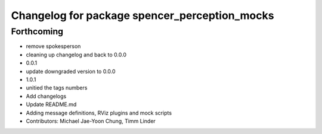 ^^^^^^^^^^^^^^^^^^^^^^^^^^^^^^^^^^^^^^^^^^^^^^
Changelog for package spencer_perception_mocks
^^^^^^^^^^^^^^^^^^^^^^^^^^^^^^^^^^^^^^^^^^^^^^

Forthcoming
-----------
* remove spokesperson
* cleaning up changelog and back to 0.0.0
* 0.0.1
* update downgraded version to 0.0.0
* 1.0.1
* unitied the tags numbers
* Add changelogs
* Update README.md
* Adding message definitions, RViz plugins and mock scripts
* Contributors: Michael Jae-Yoon Chung, Timm Linder
